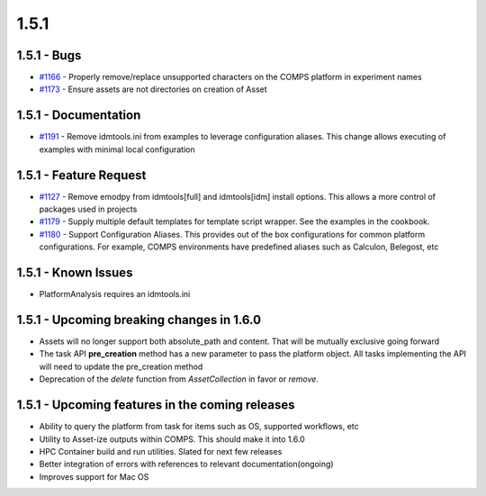 =====
1.5.1
=====


1.5.1 - Bugs
------------
* `#1166 <https://github.com/InstituteforDiseaseModeling/idmtools/issues/1166>`_ - Properly remove/replace unsupported characters on the COMPS platform in experiment names
* `#1173 <https://github.com/InstituteforDiseaseModeling/idmtools/issues/1173>`_ - Ensure assets are not directories on creation of Asset


1.5.1 - Documentation
---------------------
* `#1191 <https://github.com/InstituteforDiseaseModeling/idmtools/issues/1191>`_ - Remove idmtools.ini from examples to leverage configuration aliases. This change allows executing of examples with minimal local configuration


1.5.1 - Feature Request
-----------------------
* `#1127 <https://github.com/InstituteforDiseaseModeling/idmtools/issues/1127>`_ - Remove emodpy from idmtools[full] and idmtools[idm] install options. This allows a more control of packages used in projects
* `#1179 <https://github.com/InstituteforDiseaseModeling/idmtools/issues/1179>`_ - Supply multiple default templates for template script wrapper. See the examples in the cookbook.
* `#1180 <https://github.com/InstituteforDiseaseModeling/idmtools/issues/1180>`_ - Support Configuration Aliases. This provides out of the box configurations for common platform configurations. For example, COMPS environments have predefined aliases such as Calculon, Belegost, etc


1.5.1 -  Known Issues
---------------------
* PlatformAnalysis requires an idmtools.ini


1.5.1 - Upcoming breaking changes in 1.6.0
------------------------------------------
* Assets will no longer support both absolute_path and content. That will be mutually exclusive going forward
* The task API **pre_creation** method has a new parameter to pass the platform object. All tasks implementing the API will need to update the pre_creation method
* Deprecation of the *delete* function from *AssetCollection* in favor or *remove*.


1.5.1 - Upcoming features in the coming releases
------------------------------------------------
* Ability to query the platform from task for items such as OS, supported workflows, etc
* Utility to Asset-ize outputs within COMPS. This should make it into 1.6.0
* HPC Container build and run utilities. Slated for next few releases
* Better integration of errors with references to relevant documentation(ongoing)
* Improves support for Mac OS
